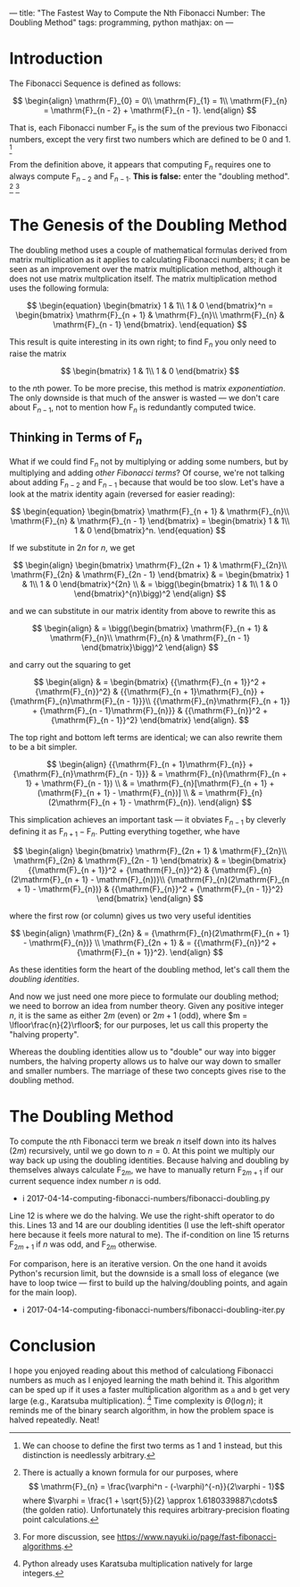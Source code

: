 ---
title: "The Fastest Way to Compute the Nth Fibonacci Number: The Doubling Method"
tags: programming, python
mathjax: on
---

#+STARTUP: indent showall

* Introduction

The Fibonacci Sequence is defined as follows:

\[
\begin{align}
\mathrm{F}_{0} = 0\\
\mathrm{F}_{1} = 1\\
\mathrm{F}_{n} = \mathrm{F}_{n - 2} + \mathrm{F}_{n - 1}.
\end{align}
\]

That is, each Fibonacci number \(\mathrm{F}_{n}\) is the sum of the previous two Fibonacci numbers, except the very first two numbers which are defined to be 0 and 1.
[fn:: We can choose to define the first two terms as 1 and 1 instead, but this distinction is needlessly arbitrary.]

From the definition above, it appears that computing \(\mathrm{F}_{n}\) requires one to always compute \(\mathrm{F}_{n - 2}\) and \(\mathrm{F}_{n - 1}\).
*This is false:* enter the "doubling method".
[fn:: There is actually a known formula for our purposes, where \[ \mathrm{F}_{n} = \frac{\varphi^n - (-\varphi)^{-n}}{2\varphi - 1}\] where \(\varphi = \frac{1 + \sqrt{5}}{2} \approx 1.6180339887\cdots\) (the golden ratio). Unfortunately this requires arbitrary-precision floating point calculations.]
[fn:: For more discussion, see https://www.nayuki.io/page/fast-fibonacci-algorithms.]

* The Genesis of the Doubling Method

The doubling method uses a couple of mathematical formulas derived from matrix multiplication as it applies to calculating Fibonacci numbers; it can be seen as an improvement over the matrix multiplication method, although it does not use matrix multplication itself.
The matrix multiplication method uses the following formula:

\[
\begin{equation}
\begin{bmatrix}
1 & 1\\
1 & 0
\end{bmatrix}^n
=
\begin{bmatrix}
\mathrm{F}_{n + 1} & \mathrm{F}_{n}\\
\mathrm{F}_{n} & \mathrm{F}_{n - 1}
\end{bmatrix}.
\end{equation}
\]

This result is quite interesting in its own right; to find \(\mathrm{F}_{n}\) you only need to raise the matrix

\[
\begin{bmatrix}
1 & 1\\
1 & 0
\end{bmatrix}
\]

to the \(n\)th power.
To be more precise, this method is matrix /exponentiation/.
The only downside is that much of the answer is wasted --- we don't care about \(\mathrm{F}_{n - 1}\), not to mention how \(\mathrm{F}_{n}\) is redundantly computed twice.

** Thinking in Terms of \(\mathrm{F}_{n}\)

What if we could find \(\mathrm{F}_{n}\) not by multiplying or adding some numbers, but by multiplying and adding /other Fibonacci terms/?
Of course, we're not talking about adding \(\mathrm{F}_{n - 2}\) and \(\mathrm{F}_{n - 1}\) because that would be too slow.
Let's have a look at the matrix identity again (reversed for easier reading):

\[
\begin{equation}
\begin{bmatrix}
\mathrm{F}_{n + 1} & \mathrm{F}_{n}\\
\mathrm{F}_{n} & \mathrm{F}_{n - 1}
\end{bmatrix}
=
\begin{bmatrix}
1 & 1\\
1 & 0
\end{bmatrix}^n.
\end{equation}
\]

If we substitute in \(2n\) for \(n\), we get

\[
\begin{align}
\begin{bmatrix}
\mathrm{F}_{2n + 1} & \mathrm{F}_{2n}\\
\mathrm{F}_{2n} & \mathrm{F}_{2n - 1}
\end{bmatrix}
& =
  \begin{bmatrix}
  1 & 1\\
  1 & 0
  \end{bmatrix}^{2n} \\
& =
  \bigg(\begin{bmatrix}
  1 & 1\\
  1 & 0
  \end{bmatrix}^{n}\bigg)^2
\end{align}
\]

and we can substitute in our matrix identity from above to rewrite this as

\[
\begin{align}
& =
  \bigg(\begin{bmatrix}
  \mathrm{F}_{n + 1} & \mathrm{F}_{n}\\
  \mathrm{F}_{n} & \mathrm{F}_{n - 1}
  \end{bmatrix}\bigg)^2
\end{align}
\]

and carry out the squaring to get

\[
\begin{align}
& =
  \begin{bmatrix}
  {{\mathrm{F}_{n + 1}}^2 + {\mathrm{F}_{n}}^2} & {{\mathrm{F}_{n + 1}\mathrm{F}_{n}} + {\mathrm{F}_{n}\mathrm{F}_{n - 1}}}\\
  {{\mathrm{F}_{n}\mathrm{F}_{n + 1}} + {\mathrm{F}_{n - 1}\mathrm{F}_{n}}} & {{\mathrm{F}_{n}}^2 + {\mathrm{F}_{n - 1}}^2}
  \end{bmatrix}
\end{align}.
\]

The top right and bottom left terms are identical; we can also rewrite them to be a bit simpler.

\[
\begin{align}
  {{\mathrm{F}_{n + 1}\mathrm{F}_{n}} + {\mathrm{F}_{n}\mathrm{F}_{n - 1}}}
& =
  \mathrm{F}_{n}(\mathrm{F}_{n + 1} + \mathrm{F}_{n - 1}) \\
& =
  \mathrm{F}_{n}[\mathrm{F}_{n + 1} + (\mathrm{F}_{n + 1} - \mathrm{F}_{n})] \\
& =
  \mathrm{F}_{n}(2\mathrm{F}_{n + 1} - \mathrm{F}_{n}).
\end{align}
\]

This simplication achieves an important task --- it obviates \(\mathrm{F}_{n - 1}\) by cleverly defining it as \(\mathrm{F}_{n + 1} - \mathrm{F}_{n}\). Putting everything together, whe have

\[
\begin{align}
\begin{bmatrix}
\mathrm{F}_{2n + 1} & \mathrm{F}_{2n}\\
\mathrm{F}_{2n} & \mathrm{F}_{2n - 1}
\end{bmatrix}
& =
  \begin{bmatrix}
  {{\mathrm{F}_{n + 1}}^2 + {\mathrm{F}_{n}}^2} & {\mathrm{F}_{n}(2\mathrm{F}_{n + 1} - \mathrm{F}_{n})}\\
  {\mathrm{F}_{n}(2\mathrm{F}_{n + 1} - \mathrm{F}_{n})} & {{\mathrm{F}_{n}}^2 + {\mathrm{F}_{n - 1}}^2}
  \end{bmatrix}
\end{align}
\]

where the first row (or column) gives us two very useful identities

\[
\begin{align}
\mathrm{F}_{2n}
& =
  {\mathrm{F}_{n}(2\mathrm{F}_{n + 1} - \mathrm{F}_{n})} \\
\mathrm{F}_{2n + 1}
& =
  {{\mathrm{F}_{n}}^2 + {\mathrm{F}_{n + 1}}^2}.
\end{align}
\]

As these identities form the heart of the doubling method, let's call them the /doubling identities/.

And now we just need one more piece to formulate our doubling method; we need to borrow an idea from number theory.
Given any positive integer \(n\), it is the same as either \(2m\) (even) or \(2m + 1\) (odd), where \(m = \lfloor\frac{n}{2}\rfloor\); for our purposes, let us call this property the "halving property".

Whereas the doubling identities allow us to "double" our way into bigger numbers, the halving property allows us to halve our way down to smaller and smaller numbers.
The marriage of these two concepts gives rise to the doubling method.

* The Doubling Method

To compute the \(n\)th Fibonacci term we break \(n\) itself down into its halves (\(2m\)) recursively, until we go down to \(n = 0\).
At this point we multiply our way back up using the doubling identities.
Because halving and doubling by themselves always calculate \(\mathrm{F}_{2m}\), we have to manually return \(\mathrm{F}_{2m + 1}\) if our current sequence index number \(n\) is odd.

- i 2017-04-14-computing-fibonacci-numbers/fibonacci-doubling.py

Line 12 is where we do the halving.
We use the right-shift operator to do this.
Lines 13 and 14 are our doubling identities (I use the left-shift operator here because it feels more natural to me).
The if-condition on line 15 returns \(\mathrm{F}_{2m + 1}\) if \(n\) was odd, and  \(\mathrm{F}_{2m}\) otherwise.

For comparison, here is an iterative version.
On the one hand it avoids Python's recursion limit, but the downside is a small loss of elegance (we have to loop twice --- first to build up the halving/doubling points, and again for the main loop).

- i 2017-04-14-computing-fibonacci-numbers/fibonacci-doubling-iter.py

* Conclusion

I hope you enjoyed reading about this method of calculationg Fibonacci numbers as much as I enjoyed learning the math behind it.
This algorithm can be sped up if it uses a faster multiplication algorithm as =a= and =b= get very large (e.g., Karatsuba multiplication).
[fn:: Python already uses Karatsuba multiplication natively for large integers.]
Time complexity is \(\Theta(\log{n})\); it reminds me of the binary search algorithm, in how the problem space is halved repeatedly.
Neat!
